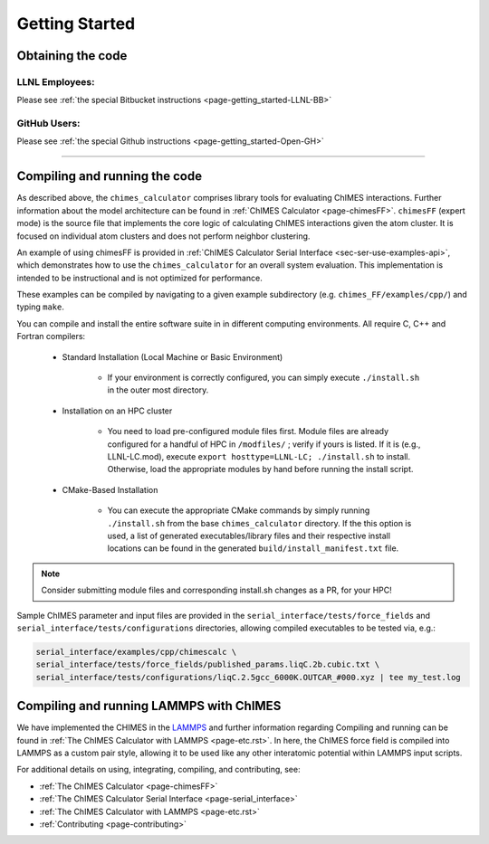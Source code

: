 .. _page-getting_started:

Getting Started
=============================================

.. _sec-obtaining:

Obtaining the code 
****************************************

LLNL Employees:
######################

Please see :ref:`the special Bitbucket instructions <page-getting_started-LLNL-BB>`


GitHub Users:
######################

Please see :ref:`the special Github instructions <page-getting_started-Open-GH>`



---------------


.. _sec-compiling:

Compiling and running the code
****************************************

As described above, the ``chimes_calculator`` comprises library tools for evaluating ChIMES interactions. Further information about the model architecture can be found in :ref:`ChIMES Calculator <page-chimesFF>`. ``chimesFF`` (expert mode) is the source file that implements the core logic of calculating ChIMES interactions given the atom cluster. It is focused on individual atom clusters  and does not perform neighbor clustering. 

An example of using chimesFF is provided in :ref:`ChIMES Calculator Serial Interface <sec-ser-use-examples-api>`, which demonstrates how to use the ``chimes_calculator`` for an overall system evaluation. This implementation is intended to be instructional and is not optimized for performance.

These examples can be compiled by navigating to a given example subdirectory (e.g. ``chimes_FF/examples/cpp/``) and typing ``make``.

You can compile and install the entire software suite in in different computing environments. All require C, C++ and Fortran compilers:

 * Standard Installation (Local Machine or Basic Environment)

      *  If your environment is correctly configured, you can simply execute ``./install.sh`` in the outer most directory.


 * Installation on an HPC cluster

      * You need to load pre-configured module files first. Module files are already configured for a handful of HPC in ``/modfiles/`` ; verify if yours is listed. If it is (e.g., LLNL-LC.mod), execute ``export hosttype=LLNL-LC; ./install.sh`` to install. Otherwise, load the appropriate modules by hand before running the install script.

 * CMake-Based Installation

      * You can execute the appropriate CMake commands by simply running ``./install.sh`` from the base       ``chimes_calculator`` directory. If the this option is used, a list of generated executables/library files and their respective install locations can be found in the generated ``build/install_manifest.txt`` file. 

.. Note :: 

   Consider submitting module files and corresponding install.sh changes as a PR, for your HPC! 


Sample ChIMES parameter and input files are provided in the ``serial_interface/tests/force_fields`` and ``serial_interface/tests/configurations`` directories, allowing compiled executables to be tested via, e.g.:

.. code-block:: bash
    
    serial_interface/examples/cpp/chimescalc \
    serial_interface/tests/force_fields/published_params.liqC.2b.cubic.txt \
    serial_interface/tests/configurations/liqC.2.5gcc_6000K.OUTCAR_#000.xyz | tee my_test.log 

Compiling and running LAMMPS with ChIMES
****************************************

We have implemented the CHIMES in the `LAMMPS <https://lammps.sandia.gov/>`_ and further information regarding Compiling and running can be found in :ref:`The ChIMES Calculator with LAMMPS <page-etc.rst>`. In here, the ChIMES force field is compiled into LAMMPS as a custom pair style, allowing it to be used like any other interatomic potential within LAMMPS input scripts.
    

For additional details on using, integrating, compiling, and contributing, see:

* :ref:`The ChIMES Calculator <page-chimesFF>`
* :ref:`The ChIMES Calculator Serial Interface <page-serial_interface>`
* :ref:`The ChIMES Calculator with LAMMPS <page-etc.rst>`
* :ref:`Contributing <page-contributing>`
